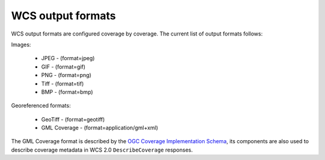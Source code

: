.. _wcs_output_formats:

WCS output formats
==================

WCS output formats are configured coverage by coverage. The current list of output formats follows:

Images:

    * JPEG - (format=jpeg)
    * GIF - (format=gif)
    * PNG - (format=png)
    * Tiff - (format=tif)
    * BMP - (format=bmp)

Georeferenced formats:

    * GeoTiff - (format=geotiff)
    * GML Coverage - (format=application/gml+xml)

The GML Coverage format is described by the `OGC Coverage Implementation Schema <https://portal.ogc.org/files/?artifact_id=48553>`_, its components are also used to describe coverage metadata in WCS 2.0 ``DescribeCoverage`` responses. 